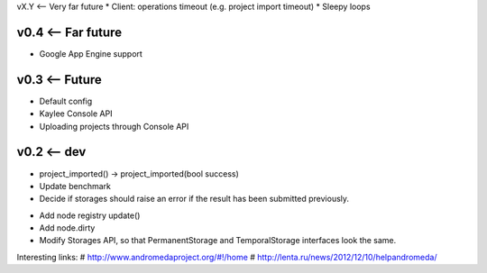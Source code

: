vX.Y <-- Very far future
* Client: operations timeout (e.g. project import timeout)
* Sleepy loops


v0.4 <-- Far future
----
* Google App Engine support


v0.3 <-- Future
----
* Default config
* Kaylee Console API
* Uploading projects through Console API


v0.2 <-- dev
----

* project_imported() -> project_imported(bool success)

* Update benchmark

* Decide if storages should raise an error if the result has been
  submitted previously.

+ Add node registry update()

+ Add node.dirty

+ Modify Storages API, so that PermanentStorage and TemporalStorage
  interfaces look the same.


Interesting links:
# http://www.andromedaproject.org/#!/home
# http://lenta.ru/news/2012/12/10/helpandromeda/
